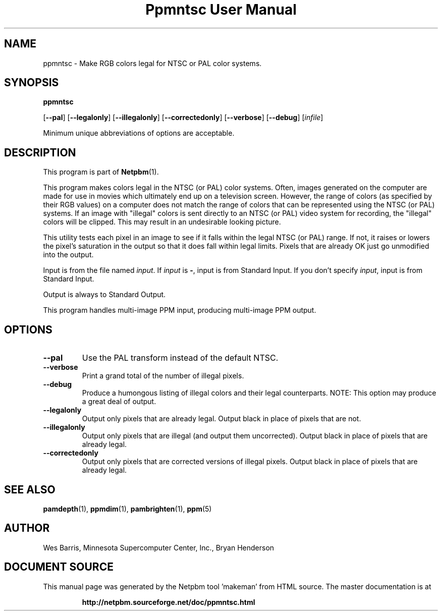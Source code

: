 \
.\" This man page was generated by the Netpbm tool 'makeman' from HTML source.
.\" Do not hand-hack it!  If you have bug fixes or improvements, please find
.\" the corresponding HTML page on the Netpbm website, generate a patch
.\" against that, and send it to the Netpbm maintainer.
.TH "Ppmntsc User Manual" 0 "April 19, 2000" "netpbm documentation"

.SH NAME

ppmntsc - Make RGB colors legal for NTSC or PAL color systems.

.UN synopsis
.SH SYNOPSIS

\fBppmntsc\fP

[\fB--pal\fP]
[\fB--legalonly\fP]
[\fB--illegalonly\fP]
[\fB--correctedonly\fP]
[\fB--verbose\fP]
[\fB--debug\fP]
[\fIinfile\fP]
.PP
Minimum unique abbreviations of options are acceptable.

.UN description
.SH DESCRIPTION
.PP
This program is part of
.BR "Netpbm" (1)\c
\&.
.PP
This program makes colors legal in the NTSC (or PAL) color systems.
Often, images generated on the computer are made for use in movies
which ultimately end up on a television screen.  However, the range of colors
(as specified by their RGB values) on a computer does not match the
range of colors that can be represented using the NTSC (or PAL)
systems.  If an image with "illegal" colors is sent directly
to an NTSC (or PAL) video system for recording, the
"illegal" colors will be clipped.  This may result in an
undesirable looking picture.
.PP
This utility tests each pixel in an image to see if it falls
within the legal NTSC (or PAL) range.  If not, it raises or lowers the
pixel's saturation in the output so that it does fall within legal
limits.  Pixels that are already OK just go unmodified into the
output.
.PP
Input is from the file named \fIinput\fP.  If \fIinput\fP is
\fB-\fP, input is from Standard Input.  If you don't specify
\fIinput\fP, input is from Standard Input.
.PP
Output is always to Standard Output.
.PP
This program handles multi-image PPM input, producing multi-image
PPM output.

.UN lbAE
.SH OPTIONS



.TP
\fB--pal\fP
Use the PAL transform instead of the default NTSC.

.TP
\fB--verbose\fP
Print a grand total of the number of illegal pixels.

.TP
\fB--debug\fP
Produce a humongous listing of illegal colors and their legal counterparts.
NOTE:  This option may produce a great deal of output.

.TP
\fB--legalonly\fP
Output only pixels that are already legal.  Output black in place of pixels
that are not.

.TP
\fB--illegalonly\fP
Output only pixels that are illegal (and output them uncorrected).
Output black in place of pixels that are already legal.

.TP
\fB--correctedonly\fP
Output only pixels that are corrected versions of illegal pixels.  Output
black in place of pixels that are already legal.



.UN seealso
.SH SEE ALSO
.BR "pamdepth" (1)\c
\&,
.BR "ppmdim" (1)\c
\&,
.BR "pambrighten" (1)\c
\&,
.BR "ppm" (5)\c
\&

.UN author
.SH AUTHOR

Wes Barris, Minnesota Supercomputer Center, Inc., Bryan Henderson
.SH DOCUMENT SOURCE
This manual page was generated by the Netpbm tool 'makeman' from HTML
source.  The master documentation is at
.IP
.B http://netpbm.sourceforge.net/doc/ppmntsc.html
.PP